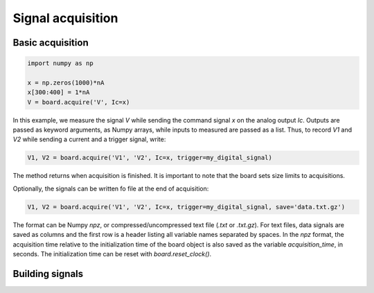 Signal acquisition
==================

Basic acquisition
-----------------

.. code:: Python

    import numpy as np

    x = np.zeros(1000)*nA
    x[300:400] = 1*nA
    V = board.acquire('V', Ic=x)

In this example, we measure the signal `V` while sending the command signal `x` on the analog output `Ic`.
Outputs are passed as keyword arguments, as Numpy arrays, while inputs to measured are passed as a list.
Thus, to record `V1` and `V2` while sending a current and a trigger signal, write:

.. code:: Python

    V1, V2 = board.acquire('V1', 'V2', Ic=x, trigger=my_digital_signal)

The method returns when acquisition is finished.
It is important to note that the board sets size limits to acquisitions.

Optionally, the signals can be written fo file at the end of acquisition:

.. code:: Python

    V1, V2 = board.acquire('V1', 'V2', Ic=x, trigger=my_digital_signal, save='data.txt.gz')

The format can be Numpy `npz`, or compressed/uncompressed text file (`.txt` or `.txt.gz`).
For text files, data signals are saved as columns and the first row is a header listing all variable names
separated by spaces. In the `npz` format, the acquisition time relative to the initialization time of the board object
is also saved as the variable `acquisition_time`, in seconds. The initialization time can be reset with
`board.reset_clock()`.

Building signals
----------------
